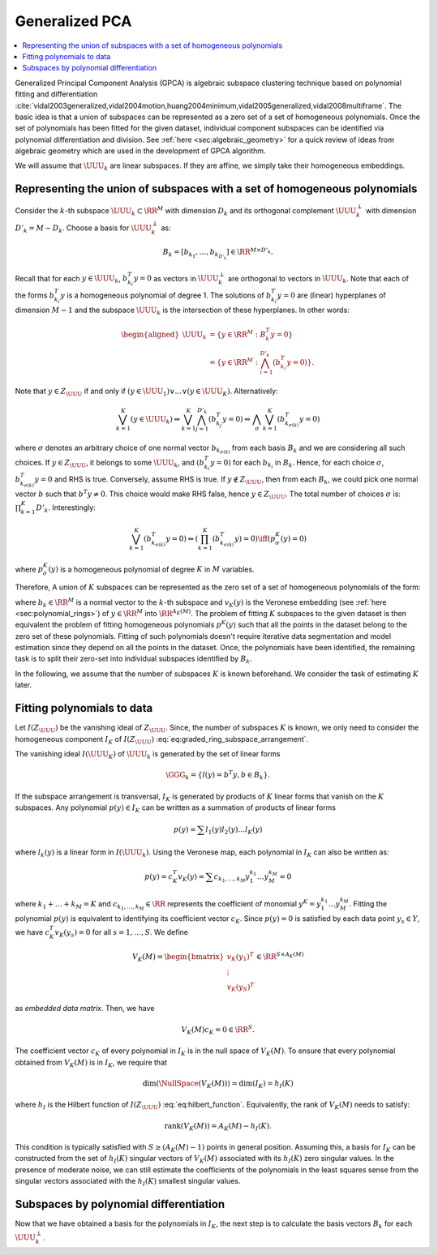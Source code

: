 
 
Generalized PCA
----------------------------------------------------


.. contents::
    :local:



Generalized Principal Component Analysis (GPCA)
is algebraic subspace clustering technique based on 
polynomial fitting and differentiation 
:cite:`vidal2003generalized,vidal2004motion,huang2004minimum,vidal2005generalized,vidal2008multiframe`.
The basic idea is that a union of subspaces can be
represented as a zero set of a set of homogeneous polynomials.
Once the set of polynomials has been fitted for the given dataset,
individual component subspaces can be identified via polynomial
differentiation and division. See :ref:`here <sec:algebraic_geometry>`
for a quick review of ideas from algebraic geometry which are
used in the development of GPCA algorithm.

We will assume that :math:`\UUU_k` are linear subspaces. If they
are affine, we simply take their homogeneous embeddings.

 
Representing the union of subspaces with a set of homogeneous polynomials
""""""""""""""""""""""""""""""""""""""""""""""""""""""""""""""""""""""""""

Consider the :math:`k`-th subspace :math:`\UUU_k \subset \RR^M` with dimension
:math:`D_k` and its orthogonal complement :math:`\UUU_k^{\perp}` with
dimension :math:`D'_k = M - D_k`.
Choose a basis for :math:`\UUU_k^{\perp}` as:


.. math::
    B_k = [b_{k_1}, \dots, b_{k_{D'_k}}] \in \RR^{M \times D'_k}.

Recall that for each :math:`y \in \UUU_k`, :math:`b_{k_i}^T y = 0` as 
vectors in :math:`\UUU_k^{\perp}` are orthogonal to vectors in :math:`\UUU_k`.
Note that each of the forms :math:`b_{k_i}^T y` is a homogeneous polynomial
of degree 1. The solutions of :math:`b_{k_i}^T y = 0` are (linear) hyperplanes of 
dimension :math:`M-1` and the subspace :math:`\UUU_k` 
is the intersection of these hyperplanes. In other words:


.. math::
    \begin{aligned}
    \UUU_k &= \{ y \in \RR^M : B_k^T y  = 0 \}\\
    &= \left \{ y \in \RR^M : \bigwedge_{i=1}^{D'_k} (b_{k_i}^T y = 0)
    \right \} .
    \end{aligned}

Note that :math:`y \in Z_{\UUU}` if and only if 
:math:`(y \in \UUU_1) \vee \dots \vee (y \in \UUU_K)`.
Alternatively:


.. math::
    \bigvee_{k=1}^K (y\in \UUU_k) \Leftrightarrow
    \bigvee_{k=1}^K \bigwedge_{j=1}^{D'_k} (b_{k_j}^T y = 0)
    \Leftrightarrow \bigwedge_{\sigma} \bigvee_{k=1}^K (b_{k_{\sigma(k)}}^T y = 0)

where :math:`\sigma` denotes an arbitrary choice of one normal vector
:math:`b_{k_{\sigma(k)}}` from each basis :math:`B_k` and we are considering
all such choices.
If :math:`y\in Z_{\UUU}`, it belongs to some :math:`\UUU_k`, 
and :math:`(b_{k_i}^T y = 0)` for each :math:`b_{k_i}`
in :math:`B_k`. Hence, for each choice :math:`\sigma`,
:math:`b_{k_{\sigma(k)}}^T y = 0` and RHS is true. Conversely,
assume RHS is true. If :math:`y \notin Z_{\UUU}`, then from each
:math:`B_k`, we could pick one normal vector :math:`b` such that :math:`b^T y \neq 0`.
This choice would make RHS false, hence :math:`y \in Z_{\UUU}`.
The total number of choices :math:`\sigma` is: :math:`\prod_{k=1}^K D'_k`.
Interestingly: 


.. math::
    \bigvee_{k=1}^K (b_{k_{\sigma(k)}}^T y = 0) \Leftrightarrow
    \left ( \prod_{k=1}^K (b_{k_{\sigma(k)}}^T y) = 0\right ) 
    \iff 
    (p^K_{\sigma}(y) = 0)

where :math:`p^K_{\sigma}(y)` is a homogeneous polynomial 
of degree :math:`K` in :math:`M` variables. 

Therefore, A union of :math:`K` subspaces can be represented as the zero set 
of a set of homogeneous polynomials  of the form:


.. math::
    :label: eq:pky_prod_linear

    p^K(y) = \prod_{k=1}^K (b_k^T y ) = c_K^T v_K(y),

where :math:`b_k \in \RR^M` is a normal vector to the :math:`k`-th
subspace and :math:`v_K(y)` is the Veronese embedding (see :ref:`here <sec:polynomial_rings>`)
of :math:`y \in \RR^M`
into :math:`\RR^{A_{K}(M)}`.
The problem of fitting :math:`K` subspaces to the given dataset is then
equivalent the problem of fitting homogeneous polynomials :math:`p^K(y)`
such that all the points in the dataset belong to the zero set of
these polynomials. Fitting of such polynomials doesn't require 
iterative data segmentation and model estimation since they depend
on all the points in the dataset. Once, the polynomials have been
identified, the remaining task is to split their zero-set into individual 
subspaces identified by :math:`B_k`.

In the following, we assume that the number of subspaces :math:`K` is known
beforehand. We consider the task of estimating :math:`K` later.
 
Fitting polynomials to data
""""""""""""""""""""""""""""""""""""""""""""""""""""""

Let :math:`I(Z_{\UUU})` be the vanishing ideal of :math:`Z_{\UUU}`. Since, the
number of subspaces :math:`K` is known, we only need to consider the
homogeneous component :math:`I_K` of :math:`I(Z_{\UUU})` 
:eq:`eq:graded_ring_subspace_arrangement`. 

The vanishing ideal :math:`I(\UUU_K)` of :math:`\UUU_k` is generated by 
the set of linear forms


.. math::
    \GGG_k = \{l(y) = b^T y, b \in B_k \}.
 
If the subspace arrangement is 
transversal, :math:`I_K` is generated by products of :math:`K` linear forms that
vanish on the :math:`K` subspaces.
Any polynomial :math:`p(y) \in I_K` can be written as a summation of
products of linear forms


.. math::
    p(y) = \sum l_1 (y) l_2(y) \dots l_K(y)

where :math:`l_k(y)` is a linear form in :math:`I(\UUU_k)`.
Using the Veronese map, each polynomial in :math:`I_K` can also be
written as:


.. math::
    p(y) = c_K^T v_K(y) = \sum c_{k_1, \dots, k_M} y_1^{k_1} \dots y_M^{k_M} = 0

where :math:`k_1 + \dots + k_M = K` and :math:`c_{k_1, \dots, k_M} \in \RR`
represents the coefficient of monomial :math:`y^{\underline{K}} = y_1^{k_1} \dots y_M^{k_M}`. Fitting the polynomial :math:`p(y)` is equivalent
to identifying its coefficient vector :math:`c_K`.
Since :math:`p(y) = 0` is satisfied by each data point :math:`y_s \in Y`, we have
:math:`c_K^T v_K(y_s) = 0` for all :math:`s = 1, \dots, S`. We define


.. math::
    V_K(M) = \begin{bmatrix}
    v_K(y_1)^T\\
    \vdots\\
    v_K(y_S)^T
    \end{bmatrix} \in \RR^{S \times A_K(M) }

as *embedded data matrix*. Then, we have


.. math::
    V_K(M) c_K = 0 \in \RR^S.

The coefficient vector :math:`c_K` of every polynomial in :math:`I_K` is 
in the null space of :math:`V_K(M)`. To ensure that every polynomial
obtained from :math:`V_K(M)` is in :math:`I_K`, we require that


.. math::
    \text{dim} (\NullSpace (V_K(M))) = \text{dim} (I_K) = h_I(K)

where :math:`h_I` is the Hilbert function of :math:`I(Z_{\UUU})` 
:eq:`eq:hilbert_function`. Equivalently, the rank of 
:math:`V_K(M)` needs to satisfy:


.. math::
    \text{rank}(V_K(M)) = A_K(M) -  h_I(K).

This condition is typically satisfied with
:math:`S \geq (A_K(M) - 1)` points in general position.  
Assuming this, a basis for :math:`I_K` can be constructed
from the set of :math:`h_I(K)` singular vectors of :math:`V_K(M)`
associated with its :math:`h_I(K)` zero singular values.
In the presence of moderate noise, we can still estimate
the coefficients of the polynomials in the least squares 
sense from the singular vectors associated with the 
:math:`h_I(K)` smallest singular values.

 
Subspaces by polynomial differentiation
""""""""""""""""""""""""""""""""""""""""""""""""""""""

Now that we have obtained a basis for the polynomials in :math:`I_K`,
the next step is to calculate the basis vectors :math:`B_k` for
each :math:`\UUU_k^{\perp}`.
 